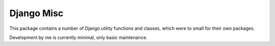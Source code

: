 
Django Misc
===============================

This package contains a number of Django utility functions and classes, which were to small for their own packages.

Development by me is currently minimal, only basic maintenance.


